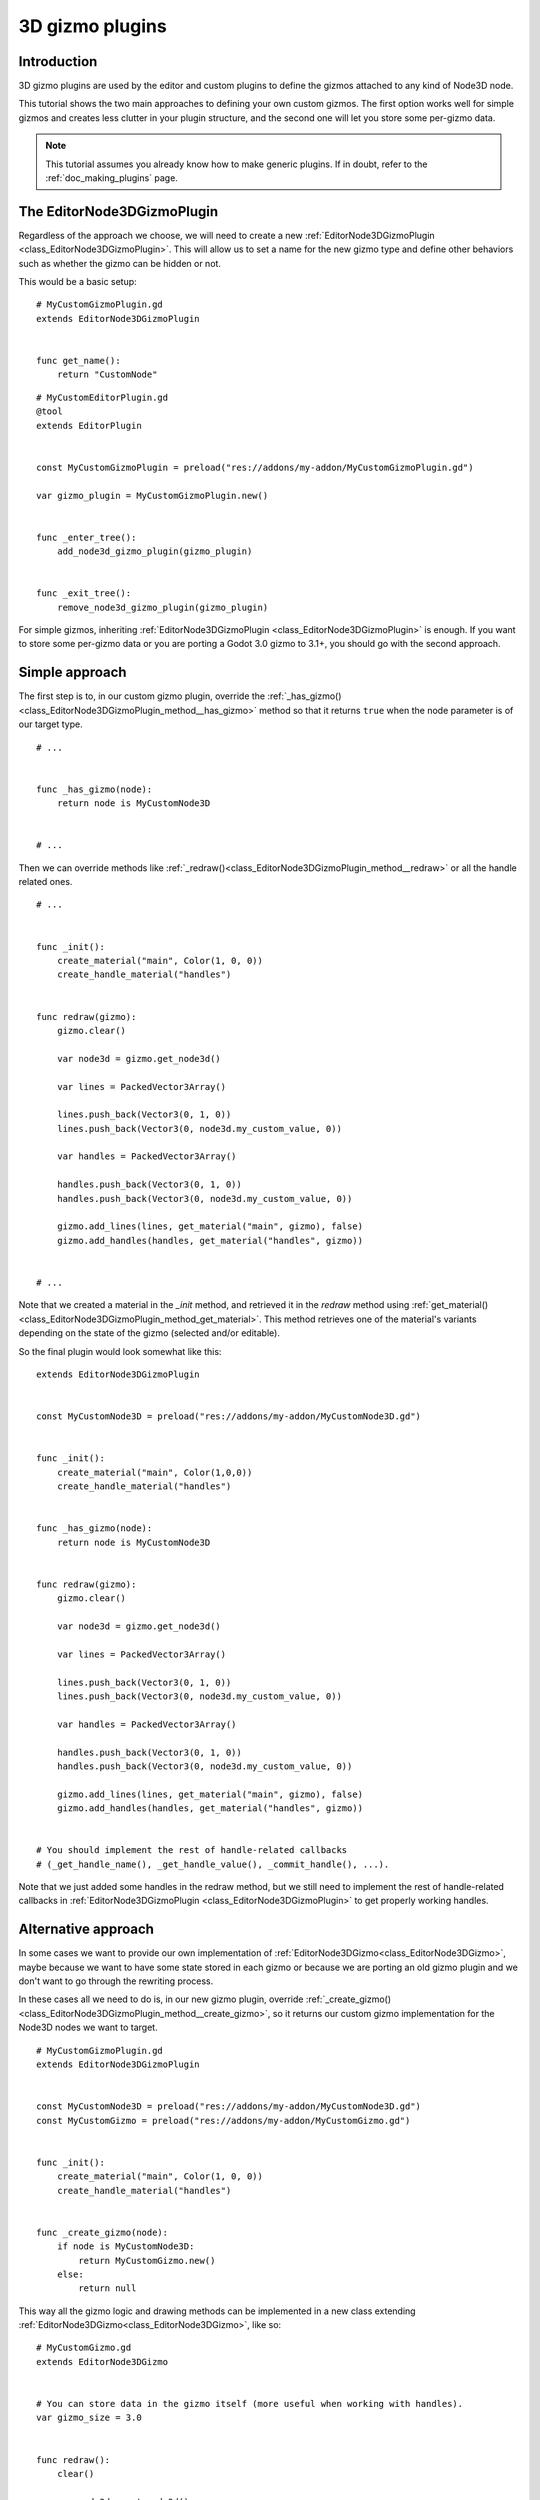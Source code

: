 .. _doc_3d_gizmo_plugins:

3D gizmo plugins
================

Introduction
------------

3D gizmo plugins are used by the editor and custom plugins to define the
gizmos attached to any kind of Node3D node.

This tutorial shows the two main approaches to defining your own custom
gizmos. The first option works well for simple gizmos and creates less clutter in
your plugin structure, and the second one will let you store some per-gizmo data.

.. note:: This tutorial assumes you already know how to make generic plugins. If
          in doubt, refer to the :ref:`doc_making_plugins` page.

The EditorNode3DGizmoPlugin
---------------------------

Regardless of the approach we choose, we will need to create a new
:ref:`EditorNode3DGizmoPlugin <class_EditorNode3DGizmoPlugin>`. This will allow
us to set a name for the new gizmo type and define other behaviors such as whether
the gizmo can be hidden or not.

This would be a basic setup:

::

    # MyCustomGizmoPlugin.gd
    extends EditorNode3DGizmoPlugin


    func get_name():
        return "CustomNode"


::

    # MyCustomEditorPlugin.gd
    @tool
    extends EditorPlugin


    const MyCustomGizmoPlugin = preload("res://addons/my-addon/MyCustomGizmoPlugin.gd")

    var gizmo_plugin = MyCustomGizmoPlugin.new()


    func _enter_tree():
        add_node3d_gizmo_plugin(gizmo_plugin)


    func _exit_tree():
        remove_node3d_gizmo_plugin(gizmo_plugin)


For simple gizmos, inheriting :ref:`EditorNode3DGizmoPlugin <class_EditorNode3DGizmoPlugin>`
is enough. If you want to store some per-gizmo data or you are porting a Godot 3.0 gizmo
to 3.1+, you should go with the second approach.


Simple approach
---------------

The first step is to, in our custom gizmo plugin, override the :ref:`_has_gizmo()<class_EditorNode3DGizmoPlugin_method__has_gizmo>`
method so that it returns ``true`` when the node parameter is of our target type.

::

    # ...


    func _has_gizmo(node):
        return node is MyCustomNode3D


    # ...

Then we can override methods like :ref:`_redraw()<class_EditorNode3DGizmoPlugin_method__redraw>`
or all the handle related ones.

::

    # ...


    func _init():
        create_material("main", Color(1, 0, 0))
        create_handle_material("handles")


    func redraw(gizmo):
        gizmo.clear()

        var node3d = gizmo.get_node3d()

        var lines = PackedVector3Array()

        lines.push_back(Vector3(0, 1, 0))
        lines.push_back(Vector3(0, node3d.my_custom_value, 0))

        var handles = PackedVector3Array()

        handles.push_back(Vector3(0, 1, 0))
        handles.push_back(Vector3(0, node3d.my_custom_value, 0))

        gizmo.add_lines(lines, get_material("main", gizmo), false)
        gizmo.add_handles(handles, get_material("handles", gizmo))


    # ...

Note that we created a material in the `_init` method, and retrieved it in the `redraw`
method using :ref:`get_material()<class_EditorNode3DGizmoPlugin_method_get_material>`. This
method retrieves one of the material's variants depending on the state of the gizmo
(selected and/or editable).

So the final plugin would look somewhat like this:

::

    extends EditorNode3DGizmoPlugin


    const MyCustomNode3D = preload("res://addons/my-addon/MyCustomNode3D.gd")


    func _init():
        create_material("main", Color(1,0,0))
        create_handle_material("handles")


    func _has_gizmo(node):
        return node is MyCustomNode3D


    func redraw(gizmo):
        gizmo.clear()

        var node3d = gizmo.get_node3d()

        var lines = PackedVector3Array()

        lines.push_back(Vector3(0, 1, 0))
        lines.push_back(Vector3(0, node3d.my_custom_value, 0))

        var handles = PackedVector3Array()

        handles.push_back(Vector3(0, 1, 0))
        handles.push_back(Vector3(0, node3d.my_custom_value, 0))

        gizmo.add_lines(lines, get_material("main", gizmo), false)
        gizmo.add_handles(handles, get_material("handles", gizmo))


    # You should implement the rest of handle-related callbacks
    # (_get_handle_name(), _get_handle_value(), _commit_handle(), ...).

Note that we just added some handles in the redraw method, but we still need to implement
the rest of handle-related callbacks in :ref:`EditorNode3DGizmoPlugin <class_EditorNode3DGizmoPlugin>`
to get properly working handles.

Alternative approach
--------------------

In some cases we want to provide our own implementation of :ref:`EditorNode3DGizmo<class_EditorNode3DGizmo>`,
maybe because we want to have some state stored in each gizmo or because we are porting
an old gizmo plugin and we don't want to go through the rewriting process.

In these cases all we need to do is, in our new gizmo plugin, override
:ref:`_create_gizmo()<class_EditorNode3DGizmoPlugin_method__create_gizmo>`, so it returns our custom gizmo implementation
for the Node3D nodes we want to target.

::

    # MyCustomGizmoPlugin.gd
    extends EditorNode3DGizmoPlugin


    const MyCustomNode3D = preload("res://addons/my-addon/MyCustomNode3D.gd")
    const MyCustomGizmo = preload("res://addons/my-addon/MyCustomGizmo.gd")


    func _init():
        create_material("main", Color(1, 0, 0))
        create_handle_material("handles")


    func _create_gizmo(node):
        if node is MyCustomNode3D:
            return MyCustomGizmo.new()
        else:
            return null

This way all the gizmo logic and drawing methods can be implemented in a new class extending
:ref:`EditorNode3DGizmo<class_EditorNode3DGizmo>`, like so:

::

    # MyCustomGizmo.gd
    extends EditorNode3DGizmo


    # You can store data in the gizmo itself (more useful when working with handles).
    var gizmo_size = 3.0


    func redraw():
        clear()

        var node3d = get_node3d()

        var lines = PackedVector3Array()

        lines.push_back(Vector3(0, 1, 0))
        lines.push_back(Vector3(gizmo_size, node3d.my_custom_value, 0))

        var handles = PackedVector3Array()

        handles.push_back(Vector3(0, 1, 0))
        handles.push_back(Vector3(gizmo_size, node3d.my_custom_value, 0))

        var material = get_plugin().get_material("main", self)
        add_lines(lines, material, false)

        var handles_material = get_plugin().get_material("handles", self)
        add_handles(handles, handles_material)


    # You should implement the rest of handle-related callbacks
    # (_get_handle_name(), _get_handle_value(), _commit_handle(), ...).

Note that we just added some handles in the redraw method, but we still need to implement
the rest of handle-related callbacks in :ref:`EditorNode3DGizmo<class_EditorNode3DGizmo>`
to get properly working handles.

